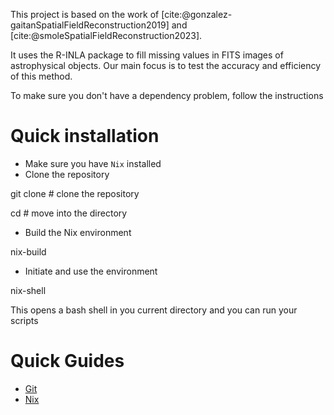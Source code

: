 #+bibliography:../bibliography.bib

This project is based on the work of [cite:@gonzalez-gaitanSpatialFieldReconstruction2019] and [cite:@smoleSpatialFieldReconstruction2023].

It uses the R-INLA package to fill missing values in FITS images of astrophysical objects. Our main focus is to test the accuracy and efficiency of this method.

To make sure you don't have a dependency problem, follow the instructions

* Quick installation
- Make sure you have =Nix= installed
- Clone the repository
#+begin_example sh
git clone # clone the repository

cd # move into the directory
#+end_example

- Build the Nix environment
#+begin_example sh
nix-build
#+end_example

- Initiate and use the environment

#+begin_example sh
nix-shell
#+end_example

This opens a bash shell in you current directory and you can run your scripts


* Quick Guides
- [[./guides/git.org][Git]]
- [[./guides/nix.org][Nix]]
